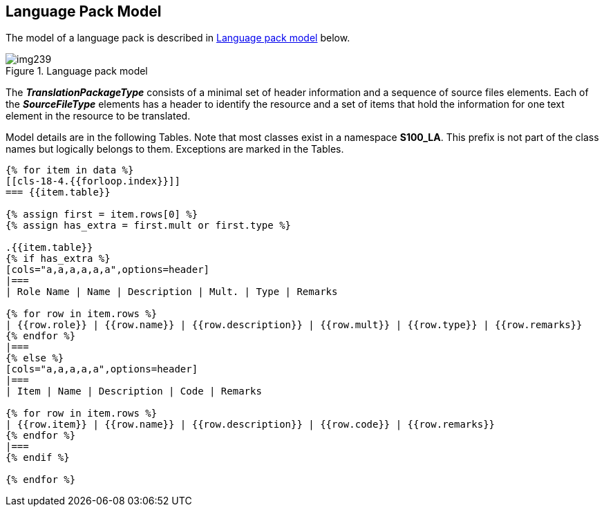 [[cls-18-4]]
== Language Pack Model

The model of a language pack is described in <<fig-18-4>> below.

[[fig-18-4]]
.Language pack model
image::img239.png[]

The *_TranslationPackageType_* consists of a minimal set of header information
and a sequence of source files elements. Each of the *_SourceFileType_*
elements has a header to identify the resource and a set of items that hold the
information for one text element in the resource to be translated.

Model details are in the following Tables. Note that most classes exist in a
namespace *S100_LA*. This prefix is not part of the class names but logically
belongs to them. Exceptions are marked in the Tables.

[%landscape]
<<<

[yaml2text,sections/tables/tables.yaml,data]
----
{% for item in data %}
[[cls-18-4.{{forloop.index}}]]
=== {{item.table}}

{% assign first = item.rows[0] %}
{% assign has_extra = first.mult or first.type %}

.{{item.table}}
{% if has_extra %}
[cols="a,a,a,a,a,a",options=header]
|===
| Role Name | Name | Description | Mult. | Type | Remarks

{% for row in item.rows %}
| {{row.role}} | {{row.name}} | {{row.description}} | {{row.mult}} | {{row.type}} | {{row.remarks}}
{% endfor %}
|===
{% else %}
[cols="a,a,a,a,a",options=header]
|===
| Item | Name | Description | Code | Remarks

{% for row in item.rows %}
| {{row.item}} | {{row.name}} | {{row.description}} | {{row.code}} | {{row.remarks}}
{% endfor %}
|===
{% endif %}

{% endfor %}
----

[%portrait]
<<<
